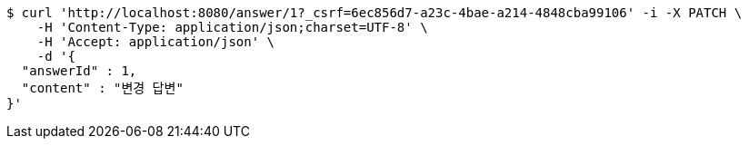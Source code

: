 [source,bash]
----
$ curl 'http://localhost:8080/answer/1?_csrf=6ec856d7-a23c-4bae-a214-4848cba99106' -i -X PATCH \
    -H 'Content-Type: application/json;charset=UTF-8' \
    -H 'Accept: application/json' \
    -d '{
  "answerId" : 1,
  "content" : "변경 답변"
}'
----